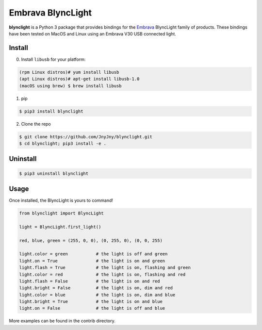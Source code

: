 Embrava BlyncLight
==================

|pypi| |license| |python|

**blynclight** is a Python 3 package that provides bindings for the
`Embrava`_ BlyncLight family of products. These bindings have been
tested on MacOS and Linux using an Embrava V30 USB connected light.


Install
-------

0. Install ``libusb`` for your platform:

.. code:: bash

          (rpm Linux distros)# yum install libusb 
          (apt Linux distros)# apt-get install libusb-1.0
          (macOS using brew) $ brew install libusb

1. pip

.. code:: bash

	  $ pip3 install blynclight

2. Clone the repo

.. code:: bash

	  $ git clone https://github.com/JnyJny/blynclight.git
	  $ cd blynclight; pip3 install -e .

  
Uninstall
---------

.. code:: bash

	  $ pip3 uninstall blynclight

	  

Usage
-----

Once installed, the BlyncLight is yours to command!

.. code:: python

	from blynclight import BlyncLight

	light = BlyncLight.first_light()

	red, blue, green = (255, 0, 0), (0, 255, 0), (0, 0, 255)
	
	light.color = green           # the light is off and green
	light.on = True               # the light is on and green
	light.flash = True            # the light is on, flashing and green
	light.color = red             # the light is on, flashing and red
	light.flash = False           # the light is on and red
	light.bright = False          # the light is on, dim and red
	light.color = blue            # the light is on, dim and blue
	light.bright = True           # the light is on and blue
	light.on = False              # the light is off and blue
	
More examples can be found in the contrib directory.


.. |pypi| image:: https://img.shields.io/pypi/v/blynclight.svg?style=flat-square&label=version
    :target: https://pypi.org/pypi/blynclight
    :alt: Latest version released on PyPi

.. |python| image:: https://img.shields.io/pypi/pyversions/blynclight.svg?style=flat-square
   :target: https://pypi.org/project/blynclight/
   :alt: Python Versions	  

.. |license| image:: https://img.shields.io/badge/license-apache-blue.svg?style=flat-square
    :target: https://github.com/erikoshaughnessy/blynclight/blob/master/LICENSE
    :alt: Apache license version 2.0  

.. _Embrava: https://embrava.com


